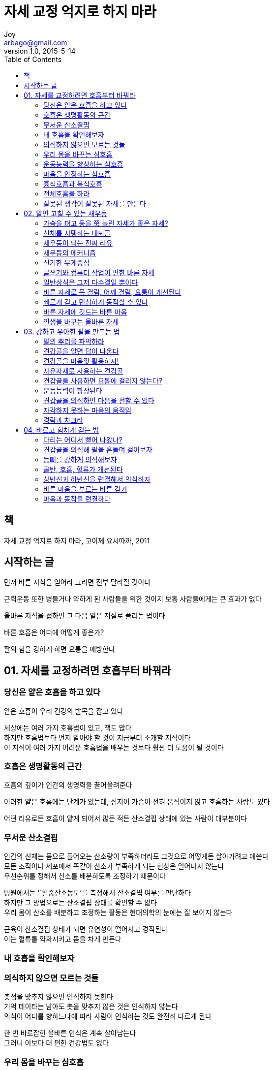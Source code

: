 [[_0_]]
= 자세 교정 억지로 하지 마라
Joy <arbago@gmail.com>
v1.0, 2015-5-14
:icons: font
:sectanchors:
:imagesdir: images
:homepage: http://arbago.com
:toc: macro

toc::[]

[preface]
== 책

자세 교정 억지로 하지 마라, 고이께 요시따까, 2011

[preface]
== 시작하는 글

먼저 바른 지식을 얻어라 그러면 전부 달라질 것이다

근력운동 또한 병들거나 약하게 된 사람들을 위한 것이지 보통 사람들에게는 큰 효과가 없다

올바른 지식을 접하면 그 다음 일은 저절로 풀리는 법이다

바른 호흡은 어디에 어떻게 좋은가?

팔의 힘을 강하게 하면 요통을 예방한다

[[_1_0_0_]]
== 01. 자세를 교정하려면 호흡부터 바꿔라

[[_1_1_1_]]
=== 당신은 얕은 호흡을 하고 있다

얕은 호흡이 우리 건강의 발목을 잡고 있다

세상에는 여러 가지 호흡법이 있고, 책도 많다 +
하지만 호흡법보다 먼저 알아야 할 것이 지금부터 소개할 지식이다 +
이 지식이 여러 가지 어려운 호흡법을 배우는 것보다 훨씬 더 도움이 될 것이다

[[_1_2_2_]]
=== 호흡은 생명활동의 근간

호흡의 깊이가 인간의 생명력을 끌어올려준다

이러한 얕은 호흡에는 단계가 있는데, 심지어 가슴이 전혀 움직이지 않고 호흡하는 사람도 있다

어떤 리유로든 호흡이 얕게 되어서 많든 적든 산소결핍 상태에 있는 사람이 대부분이다

[[_1_3_3_]]
=== 무서운 산소결핍

인간의 신체는 몸으로 들어오는 산소량이 부족하더라도 그것으로 어떻게든 살아가려고 애쓴다 +
모든 조직이나 세포에서 똑같이 산소가 부족하게 되는 현상은 일어나지 않는다 +
우선순위를 정해서 산소를 배분하도록 조정하기 때문이다

병원에서는 '`혈중산소농도`'를 측정해서 산소결핍 여부를 판단하다 +
하지만 그 방법으로는 산소결핍 상태를 확인할 수 없다 +
우리 몸이 산소를 배분하고 조정하는 활동은 현대의학의 눈에는 잘 보이지 않는다

근육이 산소결핍 상태가 되면 유연성이 떨어지고 경직된다 +
이는 혈류를 약화시키고 몸을 차게 만든다

[[_1_4_4_]]
=== 내 호흡을 확인해보자

[[_1_5_5_]]
=== 의식하지 않으면 모르는 것들

촛점을 맞추지 않으면 인식하지 못한다 +
기억 데이타는 남아도 촛을 맞추지 않은 것은 인식하지 않는다 +
의식이 어디를 향하느냐에 따라 사람이 인식하는 것도 완전히 다르게 된다

한 번 바로잡힌 올바른 인식은 계속 살아남는다 +
그러니 이보다 더 편한 건강법도 없다

[[_1_6_6_]]
=== 우리 몸을 바꾸는 심호흡

본인은 오십견이라고 생각했지만 사실은 단순히 근육에 산소가 전달되지 않은 경우였다 +
호흡을 개선하면 오십견이 금방 낫는다는 뜻이 아니라 +
산소결핍으로 인해 근육이 긴장한 상태였던 부분은 금방 해결된다는 것이다

질병에서 회복하려면 시간이 든다. 그 기간을 줄일 수는 있어도, 신체의 기능을 무시하고 기적을 일으킬 수는 없다

[[_1_7_7_]]
=== 운동능력을 향상하는 심호흡

보조근육에 계속 과도한 부담을 가하면 망가진다 +
운동을 하는 본인은 그런 사태를 깨닫지 못한다 +
부상을 입을 정도로 부담을 주지는 않았다고 생각하지만, +
근육이 약하게 된 상태에서에서는 이것마저 과로가 될 수 있다

어쩌면 부상이 잦은 선수는 몸 전체에 산소 공급이 적은 가운데 서로 돌려막다 보니 그렇게 된 것이다

휘발유가 부족한 차는 아무리 일류 정비사가 정비하고 량질의 기름을 넣은들 씽씽 달릴 수 없는 것처럼 말이다

근육 전체가 기능을 회복하면 운동하는 모양, 즉 자세가 달라진다

자세를 개선하면 동작이 아름답게 된다 +
인간은 적절하고 리치에 맞는 자세에서 기능미를 느낀다 +
스포츠 관람은 그런 기능미를 보는 오락으로 성립되었다

일부 스포츠 스타가 신처럼 숭배받는 것은 성적이 좋기 때문이기도 하지만 운동하는 모습에서 아름다움이 느껴지게 되기 때문이다

[[_1_8_8_]]
=== 마음을 안정하는 심호흡

심호흡을 하면 긴장이 풀리고 마음이 안정하게 된다

호흡은 마음과 직접 관련이 있다

[[_1_9_9_]]
=== 흉식호흡과 복식호흡

배에는 공기가 들어가지 않는다 +
공기가 들어가는 곳은 폐뿐이다

[[_1_10_10_]]
=== 전체호흡을 하라

[[_1_11_11_]]
=== 잘못된 생각이 잘못된 자세를 만든다

심장은 몸의 거의 중심에 있다 +
왼쪽 가슴에 있다고 생각해도 심장기능이 떨어지는 일은 없다

모든 장기는 제각기 생존하려는 명확한 목적의식이 있다

잠재의식은 표면의식이 범하는 실수를 하지 않는다 +
심장의 크기나 위치를 착각해서 기능을 떨어뜨리는 멍청한 실수를 하지는 않는다

#호흡근육은 의식으로 움직일 수 있다 +
그래서 잘못된 생각이 악영향을 미친다#

호흡 이외에 잘못된 인식으로 몸의 근육을 사용할 때 문제가 발생한다

[[_2_0_12_]]
== 02. 알면 고칠 수 있는 새우등

근육이 약해서 자세가 나빠진다고 생각하지 않는다 +
일상생활을 정상히 하는 사람이 근력부족으로 자세가 나쁘게 되는 일은 거의 없다

[[_2_1_13_]]
=== 가슴을 펴고 등을 쭉 늘린 자세가 좋은 자세?

구부정한 새우등이 되는 것은 서 있을 때와 앉아 있을 때다 +
자고 있을 때는 새우등이 되지 않는다 +
또 한 가지가 있으니, 바로 무릎으로 서 있을 때다 +
무릎으로 서면 배근이 쭉 펴진다 +
이것을 볼 때 배근과 복근이 약해서 자세가 나빠진다는 설은 설득력이 없다 +
만약 정말로 근력 부족이 원인이라면 무릎으로 섰을 때도 새우등이 될 것이다

무릎으로 선 자세에서 억지로 정강이에 체중을 실어보자 +
대퇴 앞의 근육이 땅길 것이다 +
뼈가 뼈를 자연히 지탱하지 못하고 균형이 깨진 상태가 되어 +
넘어지지 않으려고 근육으로 버티기 때문이다

#좋은 자세는 뼈가 자연스레 서 있는 상태다# +
억지로 근육을 펴서 강제로 만드는 것이 아니다 +
무릎으로 서면 등 근육은 자연히 펴진다 +
#바로 여기에 정답이 있다#

[[_2_2_14_]]
=== 신체를 지탱하는 대퇴골

[[_2_3_15_]]
=== 새우등이 되는 진짜 리유

[[_2_4_16_]]
=== 새우등의 메커니즘

새우등은 '`결과`'가 아니다 +
발바닥의 잘못된 무게중심 때문에 넘어질 것 같은 몸을 지탱하는 '`수단`'이다 +
그런데 수단을 교정해서 자세를 고치려고 해봤짜 잘되기는 어렵다 +
억지로 좋은 자세를 만들려고 하니 몸만 힘들 뿐이다

손가락으로 실을 잡고 진자를 흔드는 모습을 상상해보자 +
사람들의 시선은 진자의 끝을 따라가지 실을 든 손을 향하지는 않는다 +
진자를 움직이는 것은 손이지만 그 움직임은 정말 작다 +
그래서 끝에 있는 진자의 큰 동작이 눈에 들어오면 의식이 그곳에 집중된다 +
#크고 눈에 띄는 현상 앞에 작고 조용한 원인이 가려지는 것이다#

*원인을 바르게 알고 나면 문제를 고치는 것은 어렵지 않다 +
진자를 흔드는 손을 멈추기만 하면 된다 +
단지 그것을 알고 있느냐 그렇지 못하느냐의 차이일 뿐이다*

[[_2_5_17_]]
=== 신기한 무게중심

[[_2_6_18_]]
=== 글쓰기와 컴퓨터 작업이 편한 바른 자세

앞으로 굽었을 때의 상체는 중력에 의해 아래로 당겨지므로 저항하지 않으면 앞으로 넘어진다 +
그것을 방지하려면 근육으로 계속 지탱할 수밖에 없다 +
그때 사용하는 근육은 주로 등이나 목 뒷부분이다 +
그러니 앉아서 장시간 작업을 하면 지치고, 목과 어깨가 결리는 것이 당연하다

에너지는 유한하다 +
나쁜 자세로 쓸데없이 소비하기는 아깝다

[[_2_7_19_]]
=== 일반상식은 그저 다수결일 뿐이다

잘못된 상식::
* 가슴을 펴고 강제로 배근을 곧게 세운다
* 의식해서라도 배근을 펴면 좋은 자세가 만들어진다

일반상식의 무서운 점은 '`정말로 그런 것일까?`'라는 의심을 하기 어렵다는 것이다

내가 중학생일 때는 '`운동 중에는 물을 마시지 않는 것이 좋다`'는 것이 상식이었다 +
하지만 지금은 그것이 잘못되었다는 것이 상식이 되었다 +
물을 마시지 않는 것이 좋다는 이야기에는 애초에 대단한 리유 따위는 존재하지 않았다 +
어디선가 무엇인가 잘못되어 일반상식으로까지 발전했을 뿐이다

아무런 혹실한 근거도 없는 생각이 이런 식으로 일반상식으로까지 성장한다

교정벨트도 근력운동도 같은 선상에 있는 잘못된 인식이다 +
다소의 성과는 있기 때문에 이 역시 잘못되었다는 것을 느끼기가 어렵다

#정강이의 굵은 뼈에 체중을 싣고, +
앚은 때는 좌골에 체중을 싣는다# +
단지 이것만으로 지긋지긋한 새우등이 자동으로 고쳐진다 +
그 원리는 의외로 간단하다

[[_2_8_20_]]
=== 바른 자세로 목 결림, 어깨 결림, 요통이 개선된다

바른자세가 아닐 때 아픈 곳::
* 목
* 어깨
* 등
* 허리

[[_2_9_21_]]
=== 빠르게 걷고 민첩하게 동작할 수 있다

새우등인 자세로 서 있으면 넘어지지 않도록 대퇴의 앞쪽이 긴장한다 +
경사진 길을 내려갈 때도 대퇴의 앞쪽에 힘을 주어 굴러 넘어지지 않도록 한다

대퇴의 앞쪽에 힘을 넣고 버티는 것은 브레이크를 걸고 멈춰 있는 상태와 비슷하다 +
새우등은 브레이크가 걸린 채로 있는 상태라서 당연히 걸음도 느리다

몸을 대퇴의 앞쪽이 지탱하므로 다리를 크게 앞으로 내딛지 못한다 +
그래서 보폭이 좁아지고 +
새우등인 사람은 터벅터벅 걷는 인상을 준다 +
급한 언덕을 내려갈 때 작은 보폭으로 조금씩 브레이크를 거는 행위를 평지에서 하고 있는 셈이다

#바른 자세란 골격에 체중을 잘 맡기고 편안하게 된 상태를 말한다# +
힘이 빠져 있으므로 필요한 근육이 재빨리 반응할 수 있다 +
왠지 무술의 진수 같은 이야기지만, 실제 일상생활에도 통한다

[[_2_10_22_]]
=== 바른 자세에 깃드는 바른 마음

인간은 자기도 모르는 사이에 기분에 맞는 자세를 선택한다

자세는 바른데 융통성이 없는 사람을 관찰해보자 +
분명히 가슴을 펴고 억지로 배근을 세우고 있을 것이다 +
과거의 엄격한 아버지상과 통한다

융통성은 있지만 맺고 끊음이 분명하지 못한 우유부단한 사람은 새우등일 경우가 많다

[[_2_11_23_]]
=== 인생을 바꾸는 올바른 자세

성공하려면 우선 지식이 중요하다

정보는 많을수록 합리하게 사고하게 된다

바른 자세에서는 랭정하고 명료하며 합리한 사고를 하게 된다

어떠한 자세를 하고 있느냐에 따라서 마음 상태도 같이 변한다 +
그러므로 바른 자세는 바른 마음을 의미한다고 할 수 있다

하지만 체중을 싣는 위치를 잘못 안 탓에 나쁜 자세가 기본이 되어 버리는 것은 이런 것들과 다르다 +
잘못된 인식으로 진취성을 잃거나 동기부여가 떨어진다면 인생에 있어서 얼마나 큰 손실인가

[[_3_0_24_]]
== 03. 강하고 우아한 팔을 만드는 법

[[_3_1_25_]]
=== 팔의 뿌리를 파악하라

[[_3_2_26_]]
=== 견갑골을 알면 답이 나온다

[[_3_3_27_]]
=== 견갑골을 마음껏 활용하자!

[[_3_4_28_]]
=== 자유자재로 사용하는 견갑골

[[_3_5_29_]]
=== 견갑골을 사용하면 요통에 걸리지 않는다?

[[_3_6_30_]]
=== 운동능력이 향상된다

[[_3_7_31_]]
=== 견갑골을 의식하면 마음을 전할 수 있다

[[_3_8_32_]]
=== 자각하지 못하는 마음의 움직임

[[_3_9_33_]]
=== 경락과 차크라

[[_4_0_34_]]
== 04. 바르고 힘차게 걷는 법

[[_4_1_35_]]
=== 다리는 어디서 뻗어 나왔나?

[[_4_2_36_]]
=== 견갑골을 의식해 팔을 흔들며 걸어보자

[[_4_3_37_]]
=== 등뼈를 강하게 의식해보자

[[_4_4_38_]]
=== 골반, 호흡, 혈류가 개선된다

[[_4_5_39_]]
=== 상반신과 하반신을 련결해서 의식하자

[[_4_6_40_]]
=== 바른 마음을 부르는 바른 걷기

[[_4_7_41_]]
=== 마음과 동작을 련결하다
